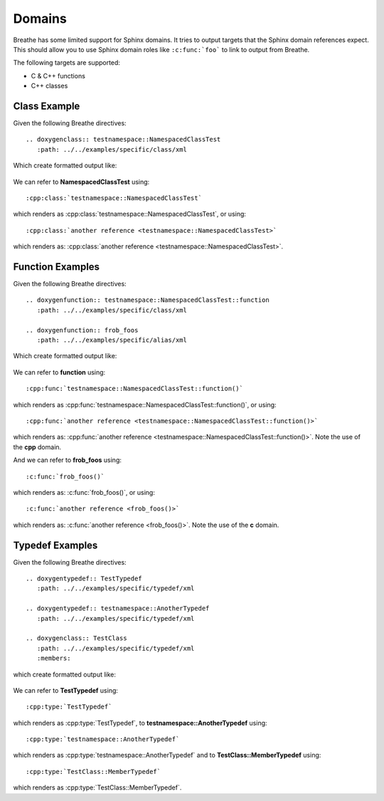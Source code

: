 
Domains
=======

Breathe has some limited support for Sphinx domains. It tries to output targets
that the Sphinx domain references expect. This should allow you to use Sphinx
domain roles like ``:c:func:`foo``` to link to output from Breathe.

The following targets are supported:

* C & C++ functions
* C++ classes


Class Example
-------------

Given the following Breathe directives::

   .. doxygenclass:: testnamespace::NamespacedClassTest
      :path: ../../examples/specific/class/xml

Which create formatted output like:

   .. doxygenclass:: testnamespace::NamespacedClassTest
      :path: ../../examples/specific/class/xml

We can refer to **NamespacedClassTest** using:: 

   :cpp:class:`testnamespace::NamespacedClassTest`
   
which renders as :cpp:class:`testnamespace::NamespacedClassTest`, or using::

   :cpp:class:`another reference <testnamespace::NamespacedClassTest>`
   
which renders as: :cpp:class:`another reference <testnamespace::NamespacedClassTest>`.

Function Examples
-----------------

Given the following Breathe directives::

   .. doxygenfunction:: testnamespace::NamespacedClassTest::function
      :path: ../../examples/specific/class/xml

   .. doxygenfunction:: frob_foos
      :path: ../../examples/specific/alias/xml

Which create formatted output like:

   .. doxygenfunction:: testnamespace::NamespacedClassTest::function
      :path: ../../examples/specific/class/xml

   .. doxygenfunction:: frob_foos
      :path: ../../examples/specific/alias/xml

We can refer to **function** using:: 

   :cpp:func:`testnamespace::NamespacedClassTest::function()`
   
which renders as :cpp:func:`testnamespace::NamespacedClassTest::function()`, or using::

   :cpp:func:`another reference <testnamespace::NamespacedClassTest::function()>`
   
which renders as: :cpp:func:`another reference <testnamespace::NamespacedClassTest::function()>`.
Note the use of the **cpp** domain.

And we can refer to **frob_foos** using:: 
   
   :c:func:`frob_foos()`

which renders as: :c:func:`frob_foos()`, or using::

   :c:func:`another reference <frob_foos()>` 
   
which renders as: :c:func:`another reference <frob_foos()>`. Note the use of the **c** domain.

Typedef Examples
----------------

Given the following Breathe directives::

   .. doxygentypedef:: TestTypedef
      :path: ../../examples/specific/typedef/xml

   .. doxygentypedef:: testnamespace::AnotherTypedef
      :path: ../../examples/specific/typedef/xml

   .. doxygenclass:: TestClass
      :path: ../../examples/specific/typedef/xml
      :members:

which create formatted output like:

   .. doxygentypedef:: TestTypedef
      :path: ../../examples/specific/typedef/xml

   .. doxygentypedef:: testnamespace::AnotherTypedef
      :path: ../../examples/specific/typedef/xml

   .. doxygenclass:: TestClass
      :path: ../../examples/specific/typedef/xml
      :members:

We can refer to **TestTypedef** using::

   :cpp:type:`TestTypedef`
   
which renders as :cpp:type:`TestTypedef`, to **testnamespace::AnotherTypedef** using::

   :cpp:type:`testnamespace::AnotherTypedef`

which renders as :cpp:type:`testnamespace::AnotherTypedef` and to **TestClass::MemberTypedef** using::

   :cpp:type:`TestClass::MemberTypedef`

which renders as :cpp:type:`TestClass::MemberTypedef`.
